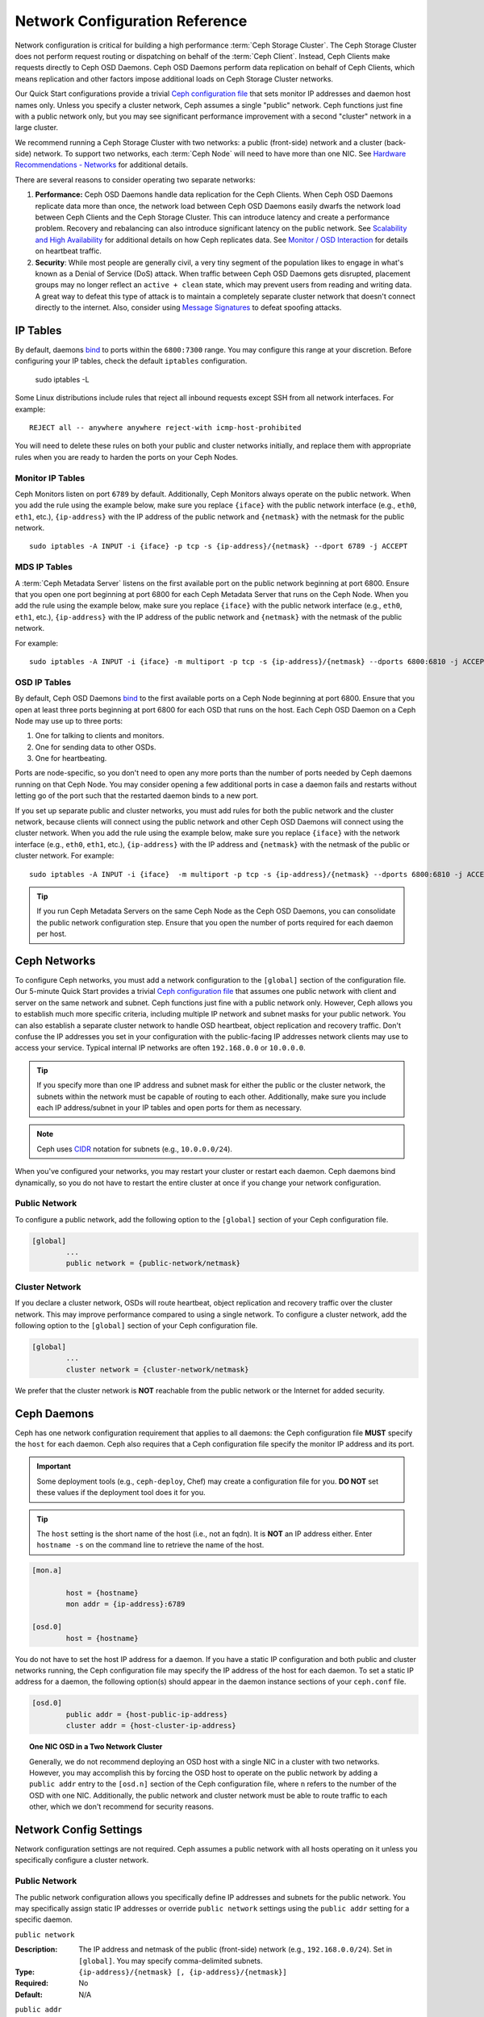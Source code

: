 =================================
 Network Configuration Reference
=================================

Network configuration is critical for building a high performance  :term:`Ceph
Storage Cluster`. The Ceph Storage Cluster does not perform  request routing or
dispatching on behalf of the :term:`Ceph Client`. Instead, Ceph Clients make
requests directly to Ceph OSD Daemons. Ceph OSD Daemons perform data replication
on behalf of Ceph Clients, which means replication and other factors impose
additional loads on Ceph Storage Cluster networks.

Our Quick Start configurations provide a trivial `Ceph configuration file`_ that
sets monitor IP addresses and daemon host names only. Unless you specify a
cluster network, Ceph assumes a single "public" network. Ceph functions just
fine with a public network only, but you may see significant performance
improvement with a second "cluster" network in a large cluster.

We recommend running a Ceph Storage Cluster with two networks: a public
(front-side) network and a cluster (back-side) network. To support two networks,
each :term:`Ceph Node` will need to have more than one NIC. See `Hardware
Recommendations -  Networks`_ for additional details.

.. ditaa::
                               +-------------+
                               | Ceph Client |
                               +----*--*-----+
                                    |  ^
                            Request |  : Response
                                    v  |
 /----------------------------------*--*-------------------------------------\
 |                              Public Network                               |
 \---*--*------------*--*-------------*--*------------*--*------------*--*---/
     ^  ^            ^  ^             ^  ^            ^  ^            ^  ^
     |  |            |  |             |  |            |  |            |  |
     |  :            |  :             |  :            |  :            |  :
     v  v            v  v             v  v            v  v            v  v
 +---*--*---+    +---*--*---+     +---*--*---+    +---*--*---+    +---*--*---+
 | Ceph MON |    | Ceph MDS |     | Ceph OSD |    | Ceph OSD |    | Ceph OSD |
 +----------+    +----------+     +---*--*---+    +---*--*---+    +---*--*---+
                                      ^  ^            ^  ^            ^  ^
     The cluster network relieves     |  |            |  |            |  |
     OSD replication and heartbeat    |  :            |  :            |  :
     traffic from the public network. v  v            v  v            v  v
 /------------------------------------*--*------------*--*------------*--*---\
 |   cCCC                      Cluster Network                               |
 \---------------------------------------------------------------------------/


There are several reasons to consider operating two separate networks:

#. **Performance:** Ceph OSD Daemons handle data replication for the Ceph 
   Clients. When Ceph OSD Daemons replicate data more than once, the network 
   load between Ceph OSD Daemons easily dwarfs the network load between Ceph 
   Clients and the Ceph Storage Cluster. This can introduce latency and 
   create a performance problem. Recovery and rebalancing can 
   also introduce significant latency on the public network. See 
   `Scalability and High Availability`_ for additional details on how Ceph 
   replicates data. See `Monitor / OSD Interaction`_  for details on heartbeat 
   traffic.

#. **Security**: While most people are generally civil, a very tiny segment of 
   the population likes to engage in what's known as a Denial of Service (DoS) 
   attack. When traffic between Ceph OSD Daemons gets disrupted, placement 
   groups may no longer reflect an ``active + clean`` state, which may prevent 
   users from reading and writing data. A great way to defeat this type of 
   attack is to maintain a completely separate cluster network that doesn't 
   connect directly to the internet. Also, consider using `Message Signatures`_ 
   to defeat spoofing attacks.


IP Tables
=========

By default, daemons `bind`_ to ports within the ``6800:7300`` range. You may
configure this range at your discretion. Before configuring your IP tables,
check the default ``iptables`` configuration.

	sudo iptables -L

Some Linux distributions include rules that reject all inbound requests
except SSH from all network interfaces. For example:: 

	REJECT all -- anywhere anywhere reject-with icmp-host-prohibited

You will need to delete these rules on both your public and cluster networks
initially, and replace them with appropriate rules when you are ready to 
harden the ports on your Ceph Nodes.


Monitor IP Tables
-----------------

Ceph Monitors listen on port ``6789`` by default. Additionally, Ceph Monitors
always operate on the public network. When you add the rule using the example
below, make sure you replace ``{iface}`` with the public network interface
(e.g., ``eth0``, ``eth1``, etc.), ``{ip-address}`` with  the IP address of the
public network and ``{netmask}`` with the netmask for the public network. ::

   sudo iptables -A INPUT -i {iface} -p tcp -s {ip-address}/{netmask} --dport 6789 -j ACCEPT


MDS IP Tables
-------------

A :term:`Ceph Metadata Server` listens on the first available port on the public
network beginning at port 6800. Ensure that you open one port beginning at port
6800 for each Ceph Metadata Server that runs on the Ceph Node. When you add the
rule using the example below, make sure you replace ``{iface}`` with the public
network interface (e.g., ``eth0``, ``eth1``, etc.), ``{ip-address}`` with the IP
address of the public network and ``{netmask}`` with the netmask of the public
network.

For example:: 

	sudo iptables -A INPUT -i {iface} -m multiport -p tcp -s {ip-address}/{netmask} --dports 6800:6810 -j ACCEPT


OSD IP Tables
-------------

By default, Ceph OSD Daemons `bind`_ to the first available ports on a Ceph Node
beginning at port 6800. Ensure that you open at least three ports beginning at
port 6800 for each OSD that runs on the host. Each Ceph OSD Daemon on a Ceph
Node may use up to three ports:

#. One for talking to clients and monitors.
#. One for sending data to other OSDs.
#. One for heartbeating.

.. ditaa:: 
              /---------------\
              |      OSD      |
              |           +---+----------------+
              |           | Clients & Monitors |
              |           +---+----------------+
              |               |
              |           +---+----------------+
              |           | Data Replication   |
              |           +---+----------------+
              |               |
              |           +---+----------------+
              |           | Heartbeat          |
              |           +---+----------------+
              | cCCC          |
              \---------------/

Ports are node-specific, so you don't need to open any more ports than the
number of ports needed by Ceph daemons running on that Ceph Node. You may
consider opening a few additional ports in case a daemon fails and restarts
without letting go of the port such that the restarted daemon binds to a new
port. 

If you set up separate public and cluster networks, you must add rules for both
the public network and the cluster network, because clients will connect using
the public network and other Ceph OSD Daemons will connect using the cluster
network. When you add the rule using the example below, make sure you replace
``{iface}`` with the network interface (e.g., ``eth0``, ``eth1``, etc.),
``{ip-address}`` with the IP address and ``{netmask}`` with the netmask of the
public or cluster network. For example:: 

	sudo iptables -A INPUT -i {iface}  -m multiport -p tcp -s {ip-address}/{netmask} --dports 6800:6810 -j ACCEPT

.. tip:: If you run Ceph Metadata Servers on the same Ceph Node as the 
   Ceph OSD Daemons, you can consolidate the public network configuration step. 
   Ensure that you open the number of ports required for each daemon per host.



Ceph Networks
=============

To configure Ceph networks, you must add a network configuration to the
``[global]`` section of the configuration file. Our 5-minute Quick Start
provides a trivial `Ceph configuration file`_ that assumes one public network
with client and server on the same network and subnet. Ceph functions just fine
with a public network only. However, Ceph allows you to establish much more
specific criteria, including multiple IP network and subnet masks for your
public network. You can also establish a separate cluster network to handle OSD
heartbeat, object replication and recovery traffic. Don't confuse the IP
addresses you set in your configuration with the public-facing IP addresses
network clients may use to access your service. Typical internal IP networks are
often ``192.168.0.0`` or ``10.0.0.0``.

.. tip:: If you specify more than one IP address and subnet mask for
   either the public or the cluster network, the subnets within the network
   must be capable of routing to each other. Additionally, make sure you
   include each IP address/subnet in your IP tables and open ports for them
   as necessary.

.. note:: Ceph uses `CIDR`_ notation for subnets (e.g., ``10.0.0.0/24``).

When you've configured your networks, you may restart your cluster or restart
each daemon. Ceph daemons bind dynamically, so you do not have to restart the
entire cluster at once if you change your network configuration.


Public Network
--------------

To configure a public network, add the following option to the ``[global]``
section of your Ceph configuration file. 

.. code-block:: ini

	[global]
		...
		public network = {public-network/netmask}


Cluster Network
---------------

If you declare a cluster network, OSDs will route heartbeat, object replication
and recovery traffic over the cluster network. This may improve performance
compared to using a single network. To configure a cluster network, add the
following option to the ``[global]`` section of your Ceph configuration file. 

.. code-block:: ini

	[global]
		...
		cluster network = {cluster-network/netmask}

We prefer that the cluster network is **NOT** reachable from the public network
or the Internet for added security.


Ceph Daemons
============

Ceph has one network configuration requirement that applies to all daemons: the
Ceph configuration file **MUST** specify the ``host`` for each daemon. Ceph also
requires that a Ceph configuration file specify the monitor IP address and its
port.

.. important:: Some deployment tools (e.g., ``ceph-deploy``, Chef) may create a
   configuration file for you. **DO NOT** set these values if the deployment 
   tool does it for you.

.. tip:: The ``host`` setting is the short name of the host (i.e., not 
   an fqdn). It is **NOT** an IP address either.  Enter ``hostname -s`` on 
   the command line to retrieve the name of the host.


.. code-block:: ini

	[mon.a]
	
		host = {hostname}
		mon addr = {ip-address}:6789

	[osd.0]
		host = {hostname}


You do not have to set the host IP address for a daemon. If you have a static IP
configuration and both public and cluster networks running, the Ceph
configuration file may specify the IP address of the host for each daemon. To
set a static IP address for a daemon, the following option(s) should appear in
the daemon instance sections of your ``ceph.conf`` file.

.. code-block:: ini

	[osd.0]
		public addr = {host-public-ip-address}
		cluster addr = {host-cluster-ip-address}


.. topic:: One NIC OSD in a Two Network Cluster

   Generally, we do not recommend deploying an OSD host with a single NIC in a 
   cluster with two networks. However, you may accomplish this by forcing the 
   OSD host to operate on the public network by adding a ``public addr`` entry
   to the ``[osd.n]`` section of the Ceph configuration file, where ``n`` 
   refers to the number of the OSD with one NIC. Additionally, the public
   network and cluster network must be able to route traffic to each other, 
   which we don't recommend for security reasons.


Network Config Settings
=======================

Network configuration settings are not required. Ceph assumes a public network
with all hosts operating on it unless you specifically configure a cluster 
network.


Public Network
--------------

The public network configuration allows you specifically define IP addresses
and subnets for the public network. You may specifically assign static IP 
addresses or override ``public network`` settings using the ``public addr``
setting for a specific daemon.

``public network``

:Description: The IP address and netmask of the public (front-side) network 
              (e.g., ``192.168.0.0/24``). Set in ``[global]``. You may specify
              comma-delimited subnets.

:Type: ``{ip-address}/{netmask} [, {ip-address}/{netmask}]``
:Required: No
:Default: N/A


``public addr``

:Description: The IP address for the public (front-side) network. 
              Set for each daemon.

:Type: IP Address
:Required: No
:Default: N/A



Cluster Network
---------------

The cluster network configuration allows you to declare a cluster network, and
specifically define IP addresses and subnets for the cluster network. You may
specifically assign static IP  addresses or override ``cluster network``
settings using the ``cluster addr`` setting for specific OSD daemons.


``cluster network``

:Description: The IP address and netmask of the cluster (back-side) network 
              (e.g., ``10.0.0.0/24``).  Set in ``[global]``. You may specify
              comma-delimited subnets.

:Type: ``{ip-address}/{netmask} [, {ip-address}/{netmask}]``
:Required: No
:Default: N/A


``cluster addr``

:Description: The IP address for the cluster (back-side) network. 
              Set for each daemon.

:Type: Address
:Required: No
:Default: N/A


Bind
----

Bind settings set the default port ranges Ceph OSD and MDS daemons use. The
default range is ``6800:7300``. Ensure that your `IP Tables`_ configuration
allows you to use the configured port range.

You may also enable Ceph daemons to bind to IPv6 addresses.


``ms bind port min``

:Description: The minimum port number to which an OSD or MDS daemon will bind.
:Type: 32-bit Integer
:Default: ``6800``
:Required: No


``ms bind port max``

:Description: The maximum port number to which an OSD or MDS daemon will bind.
:Type: 32-bit Integer
:Default: ``7300``
:Required: No. 


``ms bind ipv6``

:Description: Enables Ceph daemons to bind to IPv6 addresses.
:Type: Boolean
:Default: ``false``
:Required: No



Hosts
-----

Ceph expects at least one monitor declared in the Ceph configuration file, with
a ``mon addr`` setting under each declared monitor. Ceph expects a ``host``
setting under each declared monitor, metadata server and OSD in the Ceph
configuration file.


``mon addr``

:Description: A list of ``{hostname}:{port}`` entries that clients can use to 
              connect to a Ceph monitor. If not set, Ceph searches ``[mon.*]`` 
              sections. 

:Type: String
:Required: No
:Default: N/A


``host``

:Description: The hostname. Use this setting for specific daemon instances 
              (e.g., ``[osd.0]``).

:Type: String
:Required: Yes, for daemon instances.
:Default: ``localhost``

.. tip:: Do not use ``localhost``. To get your host name, execute 
         ``hostname -s`` on your command line and use the name of your host 
         (to the first period, not the fully-qualified domain name).

.. important:: You should not specify any value for ``host`` when using a third
               party deployment system that retrieves the host name for you.



TCP
---

Ceph disables TCP buffering by default.


``tcp nodelay``

:Description: Ceph enables ``tcp nodelay`` so that each request is sent 
              immediately (no buffering). Disabling `Nagle's algorithm`_
              increases network traffic, which can introduce latency. If you 
              experience large numbers of small packets, you may try 
              disabling ``tcp nodelay``. 

:Type: Boolean
:Required: No
:Default: ``true``



``tcp rcvbuf``

:Description: The size of the socket buffer on the receiving end of a network
              connection. Disable by default.

:Type: 32-bit Integer
:Required: No
:Default: ``0``



``ms tcp read timeout``

:Description: If a client or daemon makes a request to another Ceph daemon and
              does not drop an unused connection, the ``tcp read timeout`` 
              defines the connection as idle after the specified number 
              of seconds.

:Type: Unsigned 64-bit Integer
:Required: No
:Default: ``900`` 15 minutes.



.. _Scalability and High Availability: ../../../architecture#scalability-and-high-availability
.. _Hardware Recommendations - Networks: ../../../start/hardware-recommendations#networks
.. _Ceph configuration file: ../../../start/quick-ceph-deploy/#create-a-cluster
.. _hardware recommendations: ../../../start/hardware-recommendations
.. _Monitor / OSD Interaction: ../mon-osd-interaction
.. _Message Signatures: ../auth-config-ref#signatures
.. _CIDR: http://en.wikipedia.org/wiki/Classless_Inter-Domain_Routing
.. _Nagle's Algorithm: http://en.wikipedia.org/wiki/Nagle's_algorithm
